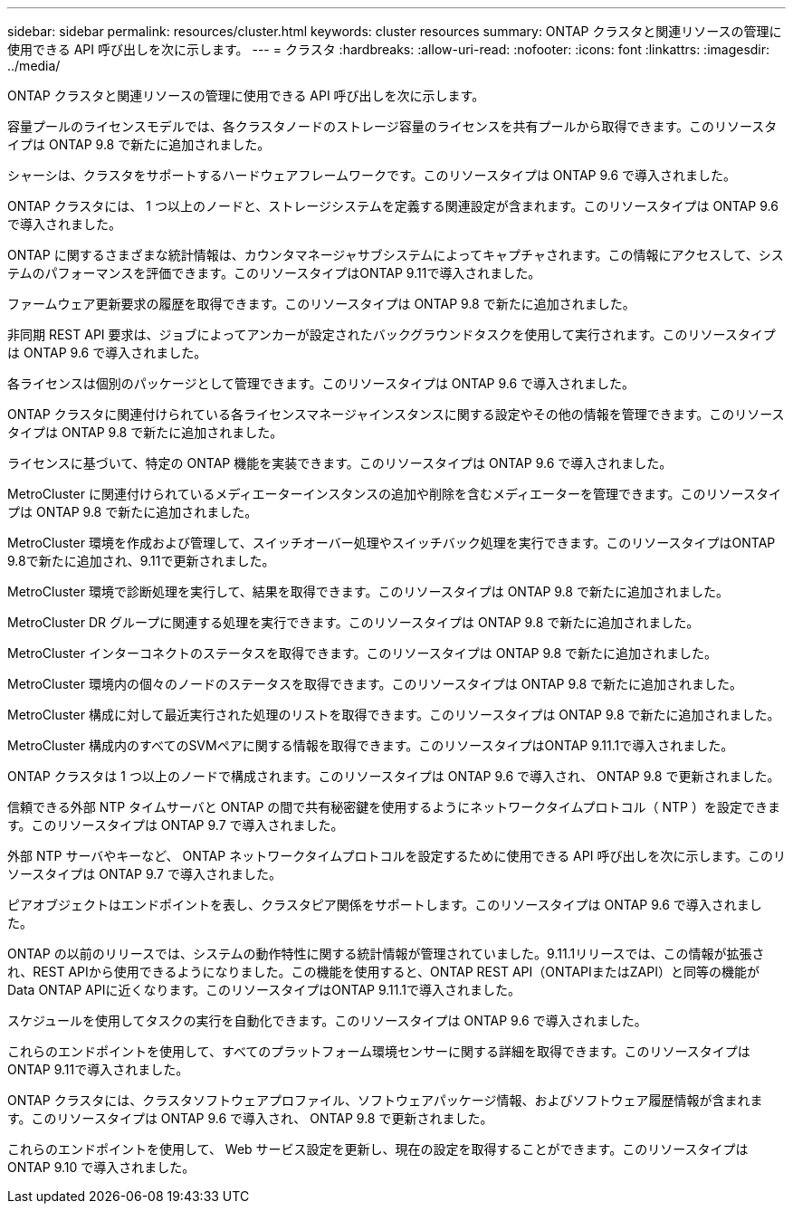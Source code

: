 ---
sidebar: sidebar 
permalink: resources/cluster.html 
keywords: cluster resources 
summary: ONTAP クラスタと関連リソースの管理に使用できる API 呼び出しを次に示します。 
---
= クラスタ
:hardbreaks:
:allow-uri-read: 
:nofooter: 
:icons: font
:linkattrs: 
:imagesdir: ../media/


[role="lead"]
ONTAP クラスタと関連リソースの管理に使用できる API 呼び出しを次に示します。

容量プールのライセンスモデルでは、各クラスタノードのストレージ容量のライセンスを共有プールから取得できます。このリソースタイプは ONTAP 9.8 で新たに追加されました。

シャーシは、クラスタをサポートするハードウェアフレームワークです。このリソースタイプは ONTAP 9.6 で導入されました。

ONTAP クラスタには、 1 つ以上のノードと、ストレージシステムを定義する関連設定が含まれます。このリソースタイプは ONTAP 9.6 で導入されました。

ONTAP に関するさまざまな統計情報は、カウンタマネージャサブシステムによってキャプチャされます。この情報にアクセスして、システムのパフォーマンスを評価できます。このリソースタイプはONTAP 9.11で導入されました。

ファームウェア更新要求の履歴を取得できます。このリソースタイプは ONTAP 9.8 で新たに追加されました。

非同期 REST API 要求は、ジョブによってアンカーが設定されたバックグラウンドタスクを使用して実行されます。このリソースタイプは ONTAP 9.6 で導入されました。

各ライセンスは個別のパッケージとして管理できます。このリソースタイプは ONTAP 9.6 で導入されました。

ONTAP クラスタに関連付けられている各ライセンスマネージャインスタンスに関する設定やその他の情報を管理できます。このリソースタイプは ONTAP 9.8 で新たに追加されました。

ライセンスに基づいて、特定の ONTAP 機能を実装できます。このリソースタイプは ONTAP 9.6 で導入されました。

MetroCluster に関連付けられているメディエーターインスタンスの追加や削除を含むメディエーターを管理できます。このリソースタイプは ONTAP 9.8 で新たに追加されました。

MetroCluster 環境を作成および管理して、スイッチオーバー処理やスイッチバック処理を実行できます。このリソースタイプはONTAP 9.8で新たに追加され、9.11で更新されました。

MetroCluster 環境で診断処理を実行して、結果を取得できます。このリソースタイプは ONTAP 9.8 で新たに追加されました。

MetroCluster DR グループに関連する処理を実行できます。このリソースタイプは ONTAP 9.8 で新たに追加されました。

MetroCluster インターコネクトのステータスを取得できます。このリソースタイプは ONTAP 9.8 で新たに追加されました。

MetroCluster 環境内の個々のノードのステータスを取得できます。このリソースタイプは ONTAP 9.8 で新たに追加されました。

MetroCluster 構成に対して最近実行された処理のリストを取得できます。このリソースタイプは ONTAP 9.8 で新たに追加されました。

MetroCluster 構成内のすべてのSVMペアに関する情報を取得できます。このリソースタイプはONTAP 9.11.1で導入されました。

ONTAP クラスタは 1 つ以上のノードで構成されます。このリソースタイプは ONTAP 9.6 で導入され、 ONTAP 9.8 で更新されました。

信頼できる外部 NTP タイムサーバと ONTAP の間で共有秘密鍵を使用するようにネットワークタイムプロトコル（ NTP ）を設定できます。このリソースタイプは ONTAP 9.7 で導入されました。

外部 NTP サーバやキーなど、 ONTAP ネットワークタイムプロトコルを設定するために使用できる API 呼び出しを次に示します。このリソースタイプは ONTAP 9.7 で導入されました。

ピアオブジェクトはエンドポイントを表し、クラスタピア関係をサポートします。このリソースタイプは ONTAP 9.6 で導入されました。

ONTAP の以前のリリースでは、システムの動作特性に関する統計情報が管理されていました。9.11.1リリースでは、この情報が拡張され、REST APIから使用できるようになりました。この機能を使用すると、ONTAP REST API（ONTAPIまたはZAPI）と同等の機能がData ONTAP APIに近くなります。このリソースタイプはONTAP 9.11.1で導入されました。

スケジュールを使用してタスクの実行を自動化できます。このリソースタイプは ONTAP 9.6 で導入されました。

これらのエンドポイントを使用して、すべてのプラットフォーム環境センサーに関する詳細を取得できます。このリソースタイプはONTAP 9.11で導入されました。

ONTAP クラスタには、クラスタソフトウェアプロファイル、ソフトウェアパッケージ情報、およびソフトウェア履歴情報が含まれます。このリソースタイプは ONTAP 9.6 で導入され、 ONTAP 9.8 で更新されました。

これらのエンドポイントを使用して、 Web サービス設定を更新し、現在の設定を取得することができます。このリソースタイプは ONTAP 9.10 で導入されました。
